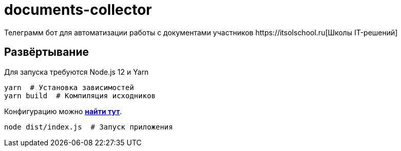 = documents-collector
Телеграмм бот для автоматизации работы с документами участников https://itsolschool.ru[Школы IT-решений]

== Развёртывание

Для запуска требуются Node.js 12 и Yarn

[source,shell script]
----
yarn  # Установка зависимостей
yarn build  # Компиляция исходников
----

Конфигурацию можно link:docs/config.adoc[*найти тут*].

[source,shell script]
----
node dist/index.js  # Запуск приложения
----
